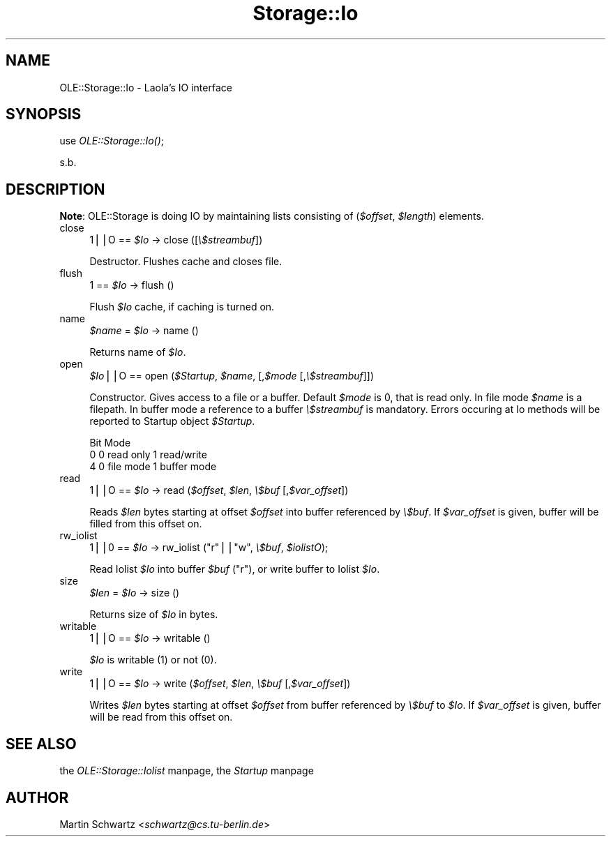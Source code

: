 .rn '' }`
''' $RCSfile$$Revision$$Date$
'''
''' $Log$
'''
.de Sh
.br
.if t .Sp
.ne 5
.PP
\fB\\$1\fR
.PP
..
.de Sp
.if t .sp .5v
.if n .sp
..
.de Ip
.br
.ie \\n(.$>=3 .ne \\$3
.el .ne 3
.IP "\\$1" \\$2
..
.de Vb
.ft CW
.nf
.ne \\$1
..
.de Ve
.ft R

.fi
..
'''
'''
'''     Set up \*(-- to give an unbreakable dash;
'''     string Tr holds user defined translation string.
'''     Bell System Logo is used as a dummy character.
'''
.tr \(*W-|\(bv\*(Tr
.ie n \{\
.ds -- \(*W-
.ds PI pi
.if (\n(.H=4u)&(1m=24u) .ds -- \(*W\h'-12u'\(*W\h'-12u'-\" diablo 10 pitch
.if (\n(.H=4u)&(1m=20u) .ds -- \(*W\h'-12u'\(*W\h'-8u'-\" diablo 12 pitch
.ds L" ""
.ds R" ""
'''   \*(M", \*(S", \*(N" and \*(T" are the equivalent of
'''   \*(L" and \*(R", except that they are used on ".xx" lines,
'''   such as .IP and .SH, which do another additional levels of
'''   double-quote interpretation
.ds M" """
.ds S" """
.ds N" """""
.ds T" """""
.ds L' '
.ds R' '
.ds M' '
.ds S' '
.ds N' '
.ds T' '
'br\}
.el\{\
.ds -- \(em\|
.tr \*(Tr
.ds L" ``
.ds R" ''
.ds M" ``
.ds S" ''
.ds N" ``
.ds T" ''
.ds L' `
.ds R' '
.ds M' `
.ds S' '
.ds N' `
.ds T' '
.ds PI \(*p
'br\}
.\"	If the F register is turned on, we'll generate
.\"	index entries out stderr for the following things:
.\"		TH	Title 
.\"		SH	Header
.\"		Sh	Subsection 
.\"		Ip	Item
.\"		X<>	Xref  (embedded
.\"	Of course, you have to process the output yourself
.\"	in some meaninful fashion.
.if \nF \{
.de IX
.tm Index:\\$1\t\\n%\t"\\$2"
..
.nr % 0
.rr F
.\}
.TH Storage::Io 3 "perl 5.005, patch 03" "23/Mar/1998" "User Contributed Perl Documentation"
.UC
.if n .hy 0
.if n .na
.ds C+ C\v'-.1v'\h'-1p'\s-2+\h'-1p'+\s0\v'.1v'\h'-1p'
.de CQ          \" put $1 in typewriter font
.ft CW
'if n "\c
'if t \\&\\$1\c
'if n \\&\\$1\c
'if n \&"
\\&\\$2 \\$3 \\$4 \\$5 \\$6 \\$7
'.ft R
..
.\" @(#)ms.acc 1.5 88/02/08 SMI; from UCB 4.2
.	\" AM - accent mark definitions
.bd B 3
.	\" fudge factors for nroff and troff
.if n \{\
.	ds #H 0
.	ds #V .8m
.	ds #F .3m
.	ds #[ \f1
.	ds #] \fP
.\}
.if t \{\
.	ds #H ((1u-(\\\\n(.fu%2u))*.13m)
.	ds #V .6m
.	ds #F 0
.	ds #[ \&
.	ds #] \&
.\}
.	\" simple accents for nroff and troff
.if n \{\
.	ds ' \&
.	ds ` \&
.	ds ^ \&
.	ds , \&
.	ds ~ ~
.	ds ? ?
.	ds ! !
.	ds /
.	ds q
.\}
.if t \{\
.	ds ' \\k:\h'-(\\n(.wu*8/10-\*(#H)'\'\h"|\\n:u"
.	ds ` \\k:\h'-(\\n(.wu*8/10-\*(#H)'\`\h'|\\n:u'
.	ds ^ \\k:\h'-(\\n(.wu*10/11-\*(#H)'^\h'|\\n:u'
.	ds , \\k:\h'-(\\n(.wu*8/10)',\h'|\\n:u'
.	ds ~ \\k:\h'-(\\n(.wu-\*(#H-.1m)'~\h'|\\n:u'
.	ds ? \s-2c\h'-\w'c'u*7/10'\u\h'\*(#H'\zi\d\s+2\h'\w'c'u*8/10'
.	ds ! \s-2\(or\s+2\h'-\w'\(or'u'\v'-.8m'.\v'.8m'
.	ds / \\k:\h'-(\\n(.wu*8/10-\*(#H)'\z\(sl\h'|\\n:u'
.	ds q o\h'-\w'o'u*8/10'\s-4\v'.4m'\z\(*i\v'-.4m'\s+4\h'\w'o'u*8/10'
.\}
.	\" troff and (daisy-wheel) nroff accents
.ds : \\k:\h'-(\\n(.wu*8/10-\*(#H+.1m+\*(#F)'\v'-\*(#V'\z.\h'.2m+\*(#F'.\h'|\\n:u'\v'\*(#V'
.ds 8 \h'\*(#H'\(*b\h'-\*(#H'
.ds v \\k:\h'-(\\n(.wu*9/10-\*(#H)'\v'-\*(#V'\*(#[\s-4v\s0\v'\*(#V'\h'|\\n:u'\*(#]
.ds _ \\k:\h'-(\\n(.wu*9/10-\*(#H+(\*(#F*2/3))'\v'-.4m'\z\(hy\v'.4m'\h'|\\n:u'
.ds . \\k:\h'-(\\n(.wu*8/10)'\v'\*(#V*4/10'\z.\v'-\*(#V*4/10'\h'|\\n:u'
.ds 3 \*(#[\v'.2m'\s-2\&3\s0\v'-.2m'\*(#]
.ds o \\k:\h'-(\\n(.wu+\w'\(de'u-\*(#H)/2u'\v'-.3n'\*(#[\z\(de\v'.3n'\h'|\\n:u'\*(#]
.ds d- \h'\*(#H'\(pd\h'-\w'~'u'\v'-.25m'\f2\(hy\fP\v'.25m'\h'-\*(#H'
.ds D- D\\k:\h'-\w'D'u'\v'-.11m'\z\(hy\v'.11m'\h'|\\n:u'
.ds th \*(#[\v'.3m'\s+1I\s-1\v'-.3m'\h'-(\w'I'u*2/3)'\s-1o\s+1\*(#]
.ds Th \*(#[\s+2I\s-2\h'-\w'I'u*3/5'\v'-.3m'o\v'.3m'\*(#]
.ds ae a\h'-(\w'a'u*4/10)'e
.ds Ae A\h'-(\w'A'u*4/10)'E
.ds oe o\h'-(\w'o'u*4/10)'e
.ds Oe O\h'-(\w'O'u*4/10)'E
.	\" corrections for vroff
.if v .ds ~ \\k:\h'-(\\n(.wu*9/10-\*(#H)'\s-2\u~\d\s+2\h'|\\n:u'
.if v .ds ^ \\k:\h'-(\\n(.wu*10/11-\*(#H)'\v'-.4m'^\v'.4m'\h'|\\n:u'
.	\" for low resolution devices (crt and lpr)
.if \n(.H>23 .if \n(.V>19 \
\{\
.	ds : e
.	ds 8 ss
.	ds v \h'-1'\o'\(aa\(ga'
.	ds _ \h'-1'^
.	ds . \h'-1'.
.	ds 3 3
.	ds o a
.	ds d- d\h'-1'\(ga
.	ds D- D\h'-1'\(hy
.	ds th \o'bp'
.	ds Th \o'LP'
.	ds ae ae
.	ds Ae AE
.	ds oe oe
.	ds Oe OE
.\}
.rm #[ #] #H #V #F C
.SH "NAME"
OLE::Storage::Io \- Laola's IO interface
.SH "SYNOPSIS"
use \fIOLE::Storage::Io()\fR;
.PP
s.b.
.SH "DESCRIPTION"
\fBNote\fR: OLE::Storage is doing IO by maintaining lists consisting of
(\fI$offset\fR, \fI$length\fR) elements.
.Ip "close" 4
\f(CW1\fR||\f(CWO\fR == \fI$Io\fR \-> close ([\fI\e$streambuf\fR])
.Sp
Destructor. Flushes cache and closes file.
.Ip "flush" 4
\f(CW1\fR == \fI$Io\fR \-> flush ()
.Sp
Flush \fI$Io\fR cache, if caching is turned on.
.Ip "name" 4
\fI$name\fR = \fI$Io\fR \-> name ()
.Sp
Returns name of \fI$Io\fR.
.Ip "open" 4
\fI$Io\fR||\f(CWO\fR == open (\fI$Startup\fR, \fI$name\fR, [,\fI$mode\fR [,\fI\e$streambuf\fR]])
.Sp
Constructor. Gives access to a file or a buffer. Default \fI$mode\fR is 0,
that is read only. In file mode \fI$name\fR is a filepath. In buffer mode
a reference to a buffer \fI\e$streambuf\fR is mandatory. Errors occuring
at Io methods will be reported to Startup object \fI$Startup\fR.
.Sp
.Vb 3
\&   Bit  Mode
\&   0    0 read only     1 read/write
\&   4    0 file mode     1 buffer mode
.Ve
.Ip "read" 4
\f(CW1\fR||\f(CWO\fR == \fI$Io\fR \-> read (\fI$offset\fR, \fI$len\fR, \fI\e$buf\fR [,\fI$var_offset\fR])
.Sp
Reads \fI$len\fR bytes starting at offset \fI$offset\fR into buffer referenced by
\fI\e$buf\fR. If \fI$var_offset\fR is given, buffer will be filled from this offset
on.
.Ip "rw_iolist" 4
\f(CW1\fR||\f(CW0\fR == \fI$Io\fR \-> rw_iolist (\f(CW"r"\fR||\f(CW"w"\fR, \fI\e$buf\fR, \fI$iolistO\fR);
.Sp
Read Iolist \fI$Io\fR into buffer \fI$buf\fR ("r"), or write buffer to Iolist
\fI$Io\fR.
.Ip "size" 4
\fI$len\fR = \fI$Io\fR \-> size ()
.Sp
Returns size of \fI$Io\fR in bytes.
.Ip "writable" 4
\f(CW1\fR||\f(CWO\fR == \fI$Io\fR \-> writable ()
.Sp
\fI$Io\fR is writable (1) or not (0).
.Ip "write" 4
\f(CW1\fR||\f(CWO\fR == \fI$Io\fR \-> write (\fI$offset\fR, \fI$len\fR, \fI\e$buf\fR [,\fI$var_offset\fR])
.Sp
Writes \fI$len\fR bytes starting at offset \fI$offset\fR from buffer referenced by
\fI\e$buf\fR to \fI$Io\fR. If \fI$var_offset\fR is given, buffer will be read from
this offset on.
.SH "SEE ALSO"
the \fIOLE::Storage::Iolist\fR manpage, the \fIStartup\fR manpage
.SH "AUTHOR"
Martin Schwartz <\fIschwartz@cs.tu-berlin.de\fR>

.rn }` ''
.IX Title "Storage::Io 3"
.IX Name "OLE::Storage::Io - Laola's IO interface"

.IX Header "NAME"

.IX Header "SYNOPSIS"

.IX Header "DESCRIPTION"

.IX Item "close"

.IX Item "flush"

.IX Item "name"

.IX Item "open"

.IX Item "read"

.IX Item "rw_iolist"

.IX Item "size"

.IX Item "writable"

.IX Item "write"

.IX Header "SEE ALSO"

.IX Header "AUTHOR"

